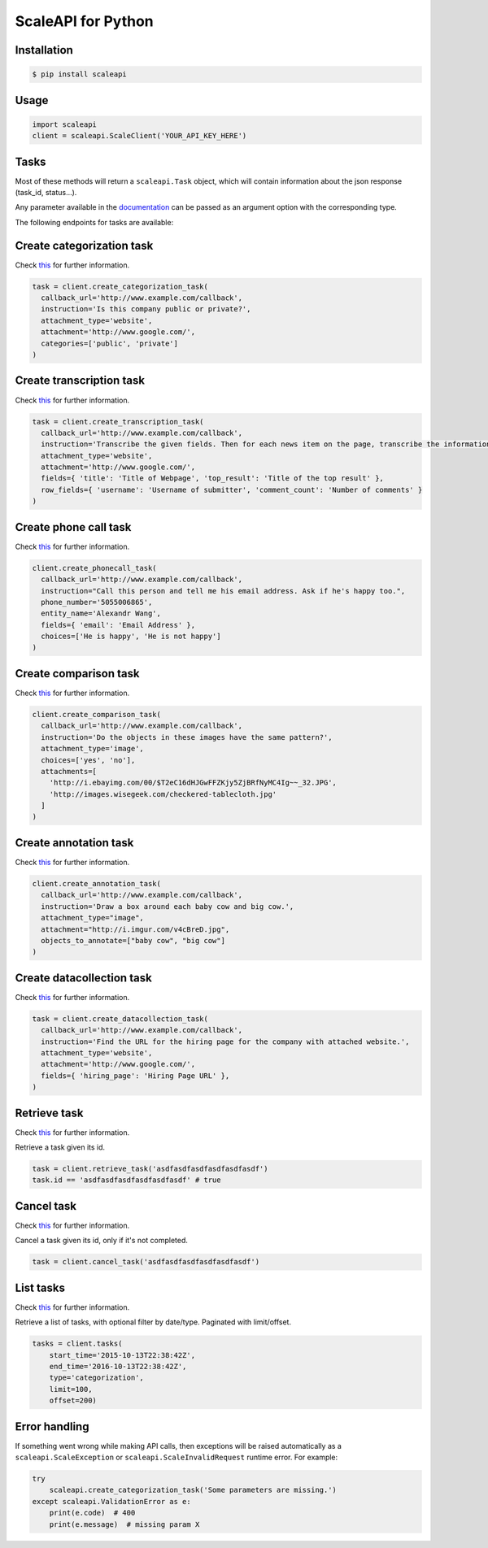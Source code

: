 ===================
ScaleAPI for Python
===================


Installation
============
.. code-block:: bash

    $ pip install scaleapi

Usage
=====
.. code-block:: python

    import scaleapi
    client = scaleapi.ScaleClient('YOUR_API_KEY_HERE')

Tasks
=====

Most of these methods will return a ``scaleapi.Task`` object, which will contain information
about the json response (task_id, status...).

Any parameter available in the documentation_ can be passed as an argument option with the corresponding type.

.. _documentation: https://docs.scaleapi.com

The following endpoints for tasks are available:

Create categorization task
==========================

Check `this`__ for further information.

__ https://docs.scaleapi.com/#create-categorization-task

.. code-block:: python

    task = client.create_categorization_task(
      callback_url='http://www.example.com/callback',
      instruction='Is this company public or private?',
      attachment_type='website',
      attachment='http://www.google.com/',
      categories=['public', 'private']
    )

Create transcription task
=========================

Check `this`__ for further information.

__ https://docs.scaleapi.com/#create-transcription-task

.. code-block:: python

    task = client.create_transcription_task(
      callback_url='http://www.example.com/callback',
      instruction='Transcribe the given fields. Then for each news item on the page, transcribe the information for the row.',
      attachment_type='website',
      attachment='http://www.google.com/',
      fields={ 'title': 'Title of Webpage', 'top_result': 'Title of the top result' },
      row_fields={ 'username': 'Username of submitter', 'comment_count': 'Number of comments' }
    )

Create phone call task
======================

Check `this`__ for further information.

__ https://docs.scaleapi.com/#create-phone-call-task

.. code-block:: python

    client.create_phonecall_task(
      callback_url='http://www.example.com/callback',
      instruction="Call this person and tell me his email address. Ask if he's happy too.",
      phone_number='5055006865',
      entity_name='Alexandr Wang',
      fields={ 'email': 'Email Address' },
      choices=['He is happy', 'He is not happy']
    )

Create comparison task
======================

Check `this`__ for further information.

__ https://docs.scaleapi.com/#create-comparison-task

.. code-block:: python

    client.create_comparison_task(
      callback_url='http://www.example.com/callback',
      instruction='Do the objects in these images have the same pattern?',
      attachment_type='image',
      choices=['yes', 'no'],
      attachments=[
        'http://i.ebayimg.com/00/$T2eC16dHJGwFFZKjy5ZjBRfNyMC4Ig~~_32.JPG',
        'http://images.wisegeek.com/checkered-tablecloth.jpg'
      ]
    )

Create annotation task
======================

Check `this`__ for further information.

__ https://docs.scaleapi.com/#create-annotation-task-bounding-box

.. code-block:: python

    client.create_annotation_task(
      callback_url='http://www.example.com/callback',
      instruction='Draw a box around each baby cow and big cow.',
      attachment_type="image",
      attachment="http://i.imgur.com/v4cBreD.jpg",
      objects_to_annotate=["baby cow", "big cow"]
    )

Create datacollection task
=========================

Check `this`__ for further information.

__ https://docs.scaleapi.com/#create-data-collection-task

.. code-block:: python

    task = client.create_datacollection_task(
      callback_url='http://www.example.com/callback',
      instruction='Find the URL for the hiring page for the company with attached website.',
      attachment_type='website',
      attachment='http://www.google.com/',
      fields={ 'hiring_page': 'Hiring Page URL' },
    )

Retrieve task
=============

Check `this`__ for further information.

__ https://docs.scaleapi.com/#retrieve-a-task

Retrieve a task given its id.

.. code-block :: python

    task = client.retrieve_task('asdfasdfasdfasdfasdfasdf')
    task.id == 'asdfasdfasdfasdfasdfasdf' # true

Cancel task
===========

Check `this`__ for further information.

__ https://docs.scaleapi.com/#cancel-a-task

Cancel a task given its id, only if it's not completed.

.. code-block :: python

    task = client.cancel_task('asdfasdfasdfasdfasdfasdf')

List tasks
==========

Check `this`__ for further information.

__ https://docs.scaleapi.com/#list-all-tasks

Retrieve a list of tasks, with optional filter by date/type. Paginated with limit/offset.

.. code-block :: python

    tasks = client.tasks(
        start_time='2015-10-13T22:38:42Z',
        end_time='2016-10-13T22:38:42Z',
        type='categorization',
        limit=100,
        offset=200)

Error handling
==============

If something went wrong while making API calls, then exceptions will be raised automatically
as a ``scaleapi.ScaleException``  or ``scaleapi.ScaleInvalidRequest`` runtime error. For example:

.. code-block:: python

    try
        scaleapi.create_categorization_task('Some parameters are missing.')
    except scaleapi.ValidationError as e:
        print(e.code)  # 400
        print(e.message)  # missing param X

